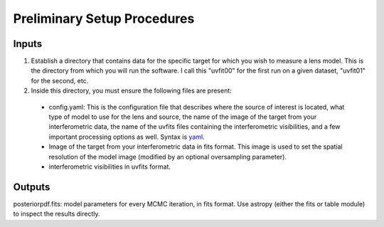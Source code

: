 Preliminary Setup Procedures
****************************

Inputs
------

1. Establish a directory that contains data for the specific target for which
   you wish to measure a lens model.  This is the directory from which you will
   run the software.  I call this "uvfit00" for the first run on a given
   dataset, "uvfit01" for the second, etc.

2. Inside this directory, you must ensure the following files are present:

 * config.yaml: This is the configuration file that describes where the
   source of interest is located, what type of model to use for the lens and
   source, the name of the image of the target from your interferometric
   data, the name of the uvfits files containing the interferometric
   visibilities, and a few important processing options as well.  Syntax is
   `yaml <http://www.yaml.org>`_.

 * Image of the target from your interferometric data in fits format.  This
   image is used to set the spatial resolution of the model image (modified by
   an optional oversampling parameter).

 * interferometric visibilities in uvfits format.  

Outputs
-------

posteriorpdf.fits: model parameters for every MCMC iteration, in fits format.
Use astropy (either the fits or table module) to inspect the results directly.

